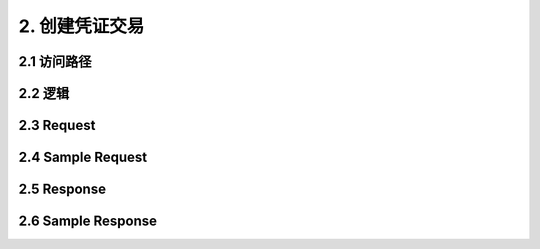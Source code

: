 2. 创建凭证交易
^^^^^^^^^^^^^^^^^^^^^^^^^^^^^^^^^^^^^^^^^^
2.1 访问路径
>>>>>>>>>>>>>>>>>>>>>>>>>>>>>>>>>>>>>>>>>>>>>>>>>>>>
2.2 逻辑
>>>>>>>>>>>>>>>>>>>>>>>>>>>>>>>>>>>>>>>>>>>>>>>>>>>>
2.3 Request
>>>>>>>>>>>>>>>>>>>>>>>>>>>>>>>>>>>>>>>>>>>>>>>>>>>>
=============== =============== =============================================
  Field Name         Type                        Description                 
     token          String     
   password         String     
     code           String     
   randomStr        String
=============== =============== =============================================
2.4 Sample Request
>>>>>>>>>>>>>>>>>>>>>>>>>>>>>>>>>>>>>>>>>>>>>>>>>>>>
2.5 Response
>>>>>>>>>>>>>>>>>>>>>>>>>>>>>>>>>>>>>>>>>>>>>>>>>>>>
2.6 Sample Response
>>>>>>>>>>>>>>>>>>>>>>>>>>>>>>>>>>>>>>>>>>>>>>>>>>>>
